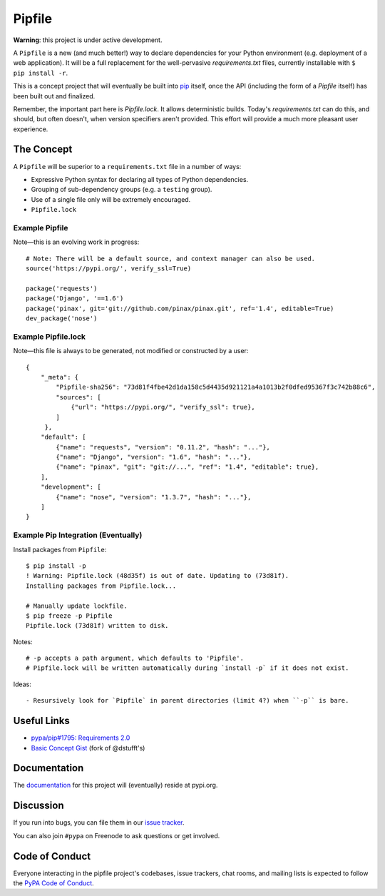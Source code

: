 Pipfile
=======

**Warning**: this project is under active development.

A ``Pipfile`` is a new (and much better!) way to declare dependencies for your Python environment (e.g. deployment of a web application). It will be a full replacement for the well-pervasive `requirements.txt` files, currently installable with ``$ pip install -r``.

This is a concept project that will eventually be built into `pip <https://github.com/pypa/pip>`_ itself, once the API (including the form of a `Pipfile` itself) has been built out and finalized. 

Remember, the important part here is `Pipfile.lock`. It allows deterministic builds. Today's `requirements.txt` can do this, and should, but often doesn't, when version specifiers aren't provided. This effort will provide a much more pleasant user experience. 

The Concept
-----------

A ``Pipfile`` will be superior to a ``requirements.txt`` file in a number of ways:

- Expressive Python syntax for declaring all types of Python dependencies.
- Grouping of sub-dependency groups (e.g. a ``testing`` group).
- Use of a single file only will be extremely encouraged.
- ``Pipfile.lock``


Example Pipfile
+++++++++++++++

Note—this is an evolving work in progress::

  # Note: There will be a default source, and context manager can also be used.
  source('https://pypi.org/', verify_ssl=True)

  package('requests')
  package('Django', '==1.6')
  package('pinax', git='git://github.com/pinax/pinax.git', ref='1.4', editable=True)
  dev_package('nose')

Example Pipfile.lock
++++++++++++++++++++

Note—this file is always to be generated, not modified or constructed by a user::

  {
      "_meta": {
          "Pipfile-sha256": "73d81f4fbe42d1da158c5d4435d921121a4a1013b2f0dfed95367f3c742b88c6",
          "sources": [
              {"url": "https://pypi.org/", "verify_ssl": true},
          ]
       },
      "default": [
          {"name": "requests", "version": "0.11.2", "hash": "..."},
          {"name": "Django", "version": "1.6", "hash": "..."},
          {"name": "pinax", "git": "git://...", "ref": "1.4", "editable": true},
      ],
      "development": [
          {"name": "nose", "version": "1.3.7", "hash": "..."},
      ]
  }

Example Pip Integration (Eventually)
++++++++++++++++++++++++++++++++++++

Install packages from ``Pipfile``::
    
    $ pip install -p
    ! Warning: Pipfile.lock (48d35f) is out of date. Updating to (73d81f).
    Installing packages from Pipfile.lock...
    
    # Manually update lockfile.
    $ pip freeze -p Pipfile
    Pipfile.lock (73d81f) written to disk.
    
Notes::

    # -p accepts a path argument, which defaults to 'Pipfile'.
    # Pipfile.lock will be written automatically during `install -p` if it does not exist. 
    
Ideas::

- Resursively look for `Pipfile` in parent directories (limit 4?) when ``-p`` is bare. 
    

Useful Links
------------

- `pypa/pip#1795: Requirements 2.0 <https://github.com/pypa/pip/issues/1795>`_
- `Basic Concept Gist <https://gist.github.com/kennethreitz/4745d35e57108f5b766b8f6ff396de85>`_ (fork of @dstufft's)

Documentation
-------------

The `documentation`_ for this project will (eventually) reside at pypi.org.


Discussion
----------

If you run into bugs, you can file them in our `issue tracker`_.

You can also join ``#pypa`` on Freenode to ask questions or get involved.


.. _`documentation`: https://pipfile.pypa.io/
.. _`issue tracker`: https://github.com/pypa/pipfile/issues


Code of Conduct
---------------

Everyone interacting in the pipfile project's codebases, issue trackers, chat
rooms, and mailing lists is expected to follow the `PyPA Code of Conduct`_.

.. _PyPA Code of Conduct: https://www.pypa.io/en/latest/code-of-conduct/
